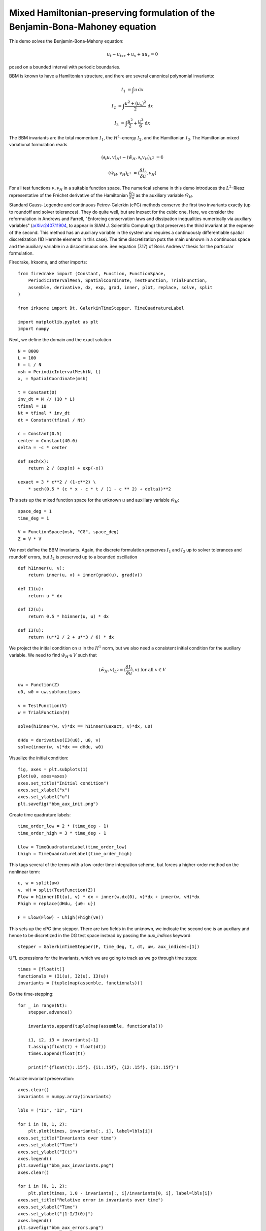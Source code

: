 Mixed Hamiltonian-preserving formulation of the Benjamin-Bona-Mahoney equation
==============================================================================

This demo solves the Benjamin-Bona-Mahony equation:

.. math::

   u_t - u_{txx} + u_x + u u_x = 0

posed on a bounded interval with periodic boundaries.

BBM is known to have a Hamiltonian structure, and there are several canonical polynomial invariants:

.. math::

   I_1 & = \int u \, \mathrm{d}x

   I_2 & = \int \frac{u^2 + (u_x)^2}{2} \, \mathrm{d}x

   I_3 & = \int \frac{u^2}{2} + \frac{u^3}{6} \, \mathrm{d}x

The BBM invariants are the total momentum :math:`I_1`, the :math:`H^1`-energy
:math:`I_2`, and the Hamiltonian :math:`I_3`.  
The Hamiltonian mixed variational formulation reads

.. math::

   (\partial_t u, v)_{H^1} - (\tilde{w}_H, \partial_x v_H)_{L^2} & = 0

   (\tilde{w}_H, v_H)_{L^2} & = \langle \frac{\delta I_3}{\delta u}, v_H \rangle 

For all test functions :math:`v, v_H` in a suitable function space.
The numerical scheme in this demo introduces
the :math:`L^2`-Riesz representative of the Fréchet derivative of the
Hamiltonian :math:`\frac{\delta I_3}{\delta u}` 
as the auxiliary variable :math:`\tilde{w}_H`.

Standard Gauss-Legendre and continuous Petrov-Galerkin (cPG) methods conserve
the first two invariants exactly (up to roundoff and solver tolerances).  They
do quite well, but are inexact for the cubic one.  Here, we consider the
reformulation in Andrews and Farrell, "Enforcing conservation laws and dissipation
inequalities numerically via auxiliary variables" (`arXiv:2407.11904 <https://arxiv.org/abs/2407.11904>`_, to appear
in SIAM J. Scientific Computing) that preserves the third invariant at
the expense of the second.  This method has an auxiliary variable in the system
and requires a continuously differentiable spatial discretization (1D Hermite
elements in this case).  The time discretization puts the main unknown in a
continuous space and the auxiliary variable in a discontinuous one.  See
equation (7.17) of Boris Andrews' thesis for the particular formulation.


Firedrake, Irksome, and other imports::

  from firedrake import (Constant, Function, FunctionSpace,
      PeriodicIntervalMesh, SpatialCoordinate, TestFunction, TrialFunction,
      assemble, derivative, dx, exp, grad, inner, plot, replace, solve, split
  )

  from irksome import Dt, GalerkinTimeStepper, TimeQuadratureLabel

  import matplotlib.pyplot as plt
  import numpy

Next, we define the domain and the exact solution ::

  N = 8000
  L = 100
  h = L / N
  msh = PeriodicIntervalMesh(N, L)
  x, = SpatialCoordinate(msh)

  t = Constant(0)
  inv_dt = N // (10 * L)
  tfinal = 18
  Nt = tfinal * inv_dt
  dt = Constant(tfinal / Nt)

  c = Constant(0.5)
  center = Constant(40.0)
  delta = -c * center

  def sech(x):
      return 2 / (exp(x) + exp(-x))
  
  uexact = 3 * c**2 / (1-c**2) \
      * sech(0.5 * (c * x - c * t / (1 - c ** 2) + delta))**2

This sets up the mixed function space for the unknown :math:`u` and
auxiliary variable :math:`\tilde{w}_H`::

  space_deg = 1
  time_deg = 1

  V = FunctionSpace(msh, "CG", space_deg)
  Z = V * V

We next define the BBM invariants. Again, the discrete formulation preserves 
:math:`I_1` and :math:`I_3` up to solver tolerances and roundoff errors, 
but :math:`I_2` is preserved up to a bounded oscillation ::

  def h1inner(u, v):
      return inner(u, v) + inner(grad(u), grad(v))

  def I1(u):
      return u * dx

  def I2(u):
      return 0.5 * h1inner(u, u) * dx

  def I3(u):
      return (u**2 / 2 + u**3 / 6) * dx

We project the initial condition on :math:`u` in the :math:`H^1` norm, but we also need a consistent
initial condition for the auxiliary variable.  We need to find :math:`\tilde{w}_H \in V` such that

.. math::

   (\tilde{w}_H, v)_{L^2} = \langle \frac{\delta I_3}{\delta u}, v \rangle \text{ for all } v \in V

::

  uw = Function(Z)
  u0, w0 = uw.subfunctions
  
  v = TestFunction(V)
  w = TrialFunction(V)

  solve(h1inner(w, v)*dx == h1inner(uexact, v)*dx, u0)

  dHdu = derivative(I3(u0), u0, v)
  solve(inner(w, v)*dx == dHdu, w0)

Visualize the initial condition::

  fig, axes = plt.subplots(1)
  plot(u0, axes=axes)
  axes.set_title("Initial condition")
  axes.set_xlabel("x")
  axes.set_ylabel("u")
  plt.savefig("bbm_aux_init.png")

.. figure:: bbm_aux_init.png
   :align: center  

Create time quadrature labels::
  
  time_order_low = 2 * (time_deg - 1)
  time_order_high = 3 * time_deg - 1

  Llow = TimeQuadratureLabel(time_order_low)
  Lhigh = TimeQuadratureLabel(time_order_high)

This tags several of the terms with a low-order time integration scheme,
but forces a higher-order method on the nonlinear term::

  u, w = split(uw)
  v, vH = split(TestFunction(Z))
  Flow = h1inner(Dt(u), v) * dx + inner(w.dx(0), v)*dx + inner(w, vH)*dx
  Fhigh = replace(dHdu, {u0: u})

  F = Llow(Flow) - Lhigh(Fhigh(vH))

This sets up the cPG time stepper.  There are two fields in the unknown, we
indicate the second one is an auxiliary and hence to be discretized in the DG
test space instead by passing the `aux_indices` keyword::
            
  stepper = GalerkinTimeStepper(F, time_deg, t, dt, uw, aux_indices=[1])

UFL expressions for the invariants, which we are going to track as we go
through time steps::

  times = [float(t)]
  functionals = (I1(u), I2(u), I3(u))
  invariants = [tuple(map(assemble, functionals))]

Do the time-stepping::

  for _ in range(Nt):
      stepper.advance()

      invariants.append(tuple(map(assemble, functionals)))

      i1, i2, i3 = invariants[-1]
      t.assign(float(t) + float(dt))
      times.append(float(t))

      print(f'{float(t):.15f}, {i1:.15f}, {i2:.15f}, {i3:.15f}')

Visualize invariant preservation::

  axes.clear()
  invariants = numpy.array(invariants)

  lbls = ("I1", "I2", "I3")

  for i in (0, 1, 2):
      plt.plot(times, invariants[:, i], label=lbls[i])
  axes.set_title("Invariants over time")
  axes.set_xlabel("Time")
  axes.set_ylabel("I(t)")
  axes.legend()
  plt.savefig("bbm_aux_invariants.png")
  axes.clear()

  for i in (0, 1, 2):
      plt.plot(times, 1.0 - invariants[:, i]/invariants[0, i], label=lbls[i])
  axes.set_title("Relative error in invariants over time")
  axes.set_xlabel("Time")
  axes.set_ylabel("|1-I/I(0)|")  
  axes.legend()  
  plt.savefig("bbm_aux_errors.png")

.. figure:: bbm_aux_invariants.png
   :align: center

.. figure:: bbm_aux_errors.png
   :align: center

Visualize the solution at final time step::

  axes.clear()
  plot(u0, axes=axes)
  axes.set_title(f"Solution at time {tfinal}")
  axes.set_xlabel("x")
  axes.set_ylabel("u")  
  plt.savefig("bbm_aux_final.png") 

.. figure:: bbm_aux_final.png
   :align: center
